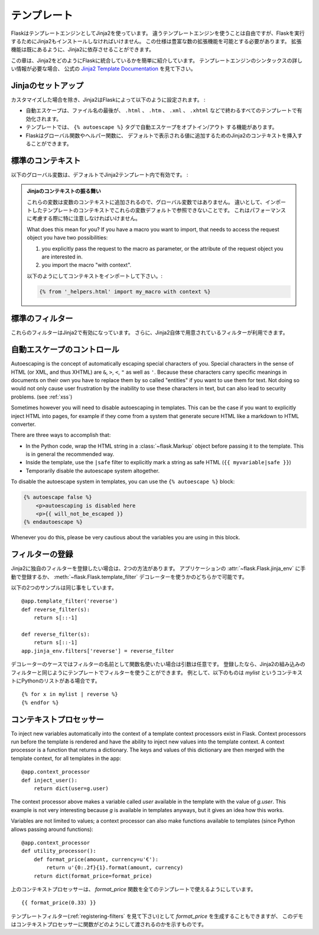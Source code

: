 .. Templates
   =========

テンプレート
==================

.. Flask leverages Jinja2 as template engine.  You are obviously free to use
   a different template engine, but you still have to install Jinja2 to run
   Flask itself.  This requirement is necessary to enable rich extensions.
   An extension can depend on Jinja2 being present.

FlaskはテンプレートエンジンとしてJinja2を使っています。
違うテンプレートエンジンを使うことは自由ですが、Flaskを実行するためにJinja2もインストールしなければいけません。
この仕様は豊富な数の拡張機能を可能とする必要があります。
拡張機能は既にあるように、Jinja2に依存させることができます。

.. This section only gives a very quick introduction into how Jinja2
   is integrated into Flask.  If you want information on the template
   engine's syntax itself, head over to the official `Jinja2 Template
   Documentation <http://jinja.pocoo.org/2/documentation/templates>`_ for
   more information.

この章は、Jinja2をどのようにFlaskに統合しているかを簡単に紹介しています。
テンプレートエンジンのシンタックスの詳しい情報が必要な場合、
公式の `Jinja2 Template Documentation <http://jinja.pocoo.org/2/documentation/templates>`_
を見て下さい。

.. Jinja Setup
   -----------

Jinjaのセットアップ
-------------------------

.. Unless customized, Jinja2 is configured by Flask as follows:

カスタマイズした場合を除き、Jinja2はFlaskによって以下のように設定されます。 :

.. autoescaping is enabled for all templates ending in ``.html``,
   ``.htm``, ``.xml`` as well as ``.xhtml``
.. a template has the ability to opt in/out autoescaping with the
   ``{% autoescape %}`` tag.
.. Flask inserts a couple of global functions and helpers into the
   Jinja2 context, additionally to the values that are present by
   default.

- 自動エスケープは、ファイル名の最後が、 ``.html`` 、 ``.htm`` 、 ``.xml`` 、
  ``.xhtml`` などで終わるすべてのテンプレートで有効化されます。
- テンプレートでは、 ``{% autoescape %}`` タグで自動エスケープをオプトイン/アウト
  する機能があります。
- Flaskはグローバル関数やヘルパー関数に、
  デフォルトで表示される値に追加するためのJinja2のコンテキストを挿入することができます。

.. Standard Context
   ----------------

標準のコンテキスト
-------------------

.. The following global variables are available within Jinja2 templates
   by default:

以下のグローバル変数は、デフォルトでJinja2テンプレート内で有効です。 :

.. data:: config
   :noindex:

   .. The current configuration object (:data:`flask.config`)

   現在の設定オブジェクト (:data:`flask.config`)

   .. versionadded:: 0.6

   .. versionchanged:: 0.10
      This is now always available, even in imported templates.

.. data:: request
   :noindex:

   .. The current request object (:class:`flask.request`).  This variable is
      unavailable if the template was rendered without an active request
      context.

   現在のリクエストオブジェクト (:class:`flask.request`)

.. data:: session
   :noindex:

   .. The current session object (:class:`flask.session`).  This variable
      is unavailable if the template was rendered without an active request
      context.

   現在のセッションオブジェクト (:class:`flask.session`)

.. data:: g
   :noindex:

   .. The request-bound object for global variables (:data:`flask.g`).  This
      variable is unavailable if the template was rendered without an active
      request context.

   グローバルの値に対してリクエストにバインドされているオブジェクト (:data:`flask.g`)

.. function:: url_for
   :noindex:

   .. The :func:`flask.url_for` function.

   :func:`flask.url_for` 関数

.. function:: get_flashed_messages
   :noindex:

   .. The :func:`flask.get_flashed_messages` function.

   :func:`flask.get_flashed_messages` 関数

.. The Jinja Context Behavior

   These variables are added to the context of variables, they are not
   global variables.  The difference is that by default these will not
   show up in the context of imported templates.  This is partially caused
   by performance considerations, partially to keep things explicit.

   What does this mean for you?  If you have a macro you want to import,
   that needs to access the request object you have two possibilities:

   1.   you explicitly pass the request to the macro as parameter, or
        the attribute of the request object you are interested in.
   2.   you import the macro "with context".

   Importing with context looks like this:

.. admonition:: Jinjaのコンテキストの振る舞い

   これらの変数は変数のコンテキストに追加されるので、グローバル変数ではありません。
   違いとして、インポートしたテンプレートのコンテキストでこれらの変数デフォルトで参照できないことです。
   これはパフォーマンスに考慮する際に特に注意しなければいけません。

   What does this mean for you?  If you have a macro you want to import,
   that needs to access the request object you have two possibilities:

   1.   you explicitly pass the request to the macro as parameter, or
        the attribute of the request object you are interested in.
   2.   you import the macro "with context".

   以下のようにしてコンテキストをインポートして下さい。:

   .. sourcecode:: jinja

      {% from '_helpers.html' import my_macro with context %}

.. Standard Filters
   ----------------

標準のフィルター
-------------------

.. These filters are available in Jinja2 additionally to the filters provided
   by Jinja2 itself:

これらのフィルターはJinja2で有効になっています。
さらに、Jinja2自体で用意されているフィルターが利用できます。

.. function:: tojson
   :noindex:

   .. This function converts the given object into JSON representation.  This
      is for example very helpful if you try to generate JavaScript on the
      fly.

   この関数は、与えられたオブジェクトをJSONに整形して変換します。
   実行中にJavaScriptを生成しようとする場合、これはとても便利な例です。

   .. Note that inside `script` tags no escaping must take place, so make
      sure to disable escaping with ``|safe`` if you intend to use it inside
      `script` tags:

   `script` タグ

   .. sourcecode:: html+jinja

       <script type=text/javascript>
           doSomethingWith({{ user.username|tojson|safe }});
       </script>

   .. That the ``|tojson`` filter escapes forward slashes properly for you.

   その ``|tojson`` フィルターは適切にスラッシュをエスケープします。

.. Controlling Autoescaping
   ------------------------

自動エスケープのコントロール
---------------------------------

Autoescaping is the concept of automatically escaping special characters
of you.  Special characters in the sense of HTML (or XML, and thus XHTML)
are ``&``, ``>``, ``<``, ``"`` as well as ``'``.  Because these characters
carry specific meanings in documents on their own you have to replace them
by so called "entities" if you want to use them for text.  Not doing so
would not only cause user frustration by the inability to use these
characters in text, but can also lead to security problems.  (see
:ref:`xss`)

Sometimes however you will need to disable autoescaping in templates.
This can be the case if you want to explicitly inject HTML into pages, for
example if they come from a system that generate secure HTML like a
markdown to HTML converter.

There are three ways to accomplish that:

-   In the Python code, wrap the HTML string in a :class:`~flask.Markup`
    object before passing it to the template.  This is in general the
    recommended way.
-   Inside the template, use the ``|safe`` filter to explicitly mark a
    string as safe HTML (``{{ myvariable|safe }}``)
-   Temporarily disable the autoescape system altogether.

To disable the autoescape system in templates, you can use the ``{%
autoescape %}`` block:

.. sourcecode:: html+jinja

    {% autoescape false %}
        <p>autoescaping is disabled here
        <p>{{ will_not_be_escaped }}
    {% endautoescape %}

Whenever you do this, please be very cautious about the variables you are
using in this block.

.. _registering-filters:

フィルターの登録
----------------------

.. Registering Filters
   -------------------

.. If you want to register your own filters in Jinja2 you have two ways to do
   that.  You can either put them by hand into the
   :attr:`~flask.Flask.jinja_env` of the application or use the
   :meth:`~flask.Flask.template_filter` decorator.

Jinja2に独自のフィルターを登録したい場合は、2つの方法があります。
アプリケーションの :attr:`~flask.Flask.jinja_env` に手動で登録するか、
:meth:`~flask.Flask.template_filter` デコレーターを使うかのどちらかで可能です。

.. The two following examples work the same and both reverse an object::

以下の2つのサンプルは同じ事をしています。 ::

    @app.template_filter('reverse')
    def reverse_filter(s):
        return s[::-1]

    def reverse_filter(s):
        return s[::-1]
    app.jinja_env.filters['reverse'] = reverse_filter

.. In case of the decorator the argument is optional if you want to use the
   function name as name of the filter.  Once registered, you can use the filter
   in your templates in the same way as Jinja2's builtin filters, for example if
   you have a Python list in context called `mylist`::

デコレーターのケースではフィルターの名前として関数名使いたい場合は引数は任意です。
登録したなら、Jinja2の組み込みのフィルターと同じようにテンプレートでフィルターを使うことができます。
例として、以下のものは `mylist` というコンテキストにPythonのリストがある場合です。 ::

    {% for x in mylist | reverse %}
    {% endfor %}


.. Context Processors
   ------------------

コンテキストプロセッサー
---------------------------

To inject new variables automatically into the context of a template
context processors exist in Flask.  Context processors run before the
template is rendered and have the ability to inject new values into the
template context.  A context processor is a function that returns a
dictionary.  The keys and values of this dictionary are then merged with
the template context, for all templates in the app::

    @app.context_processor
    def inject_user():
        return dict(user=g.user)

The context processor above makes a variable called `user` available in
the template with the value of `g.user`.  This example is not very
interesting because `g` is available in templates anyways, but it gives an
idea how this works.

Variables are not limited to values; a context processor can also make
functions available to templates (since Python allows passing around
functions)::

    @app.context_processor
    def utility_processor():
        def format_price(amount, currency=u'€'):
            return u'{0:.2f}{1}.format(amount, currency)
        return dict(format_price=format_price)

.. The context processor above makes the `format_price` function available to all
   templates::

上のコンテキストプロセッサーは、 `format_price` 関数を全てのテンプレートで使えるようにしています。 ::

    {{ format_price(0.33) }}

.. You could also build `format_price` as a template filter (see
   :ref:`registering-filters`), but this demonstrates how to pass functions in a
   context processor.

テンプレートフィルター(:ref:`registering-filters` を見て下さい)として `format_price` を生成することもできますが、
このデモはコンテキストプロセッサーに関数がどのようにして渡されるのかを示すものです。
